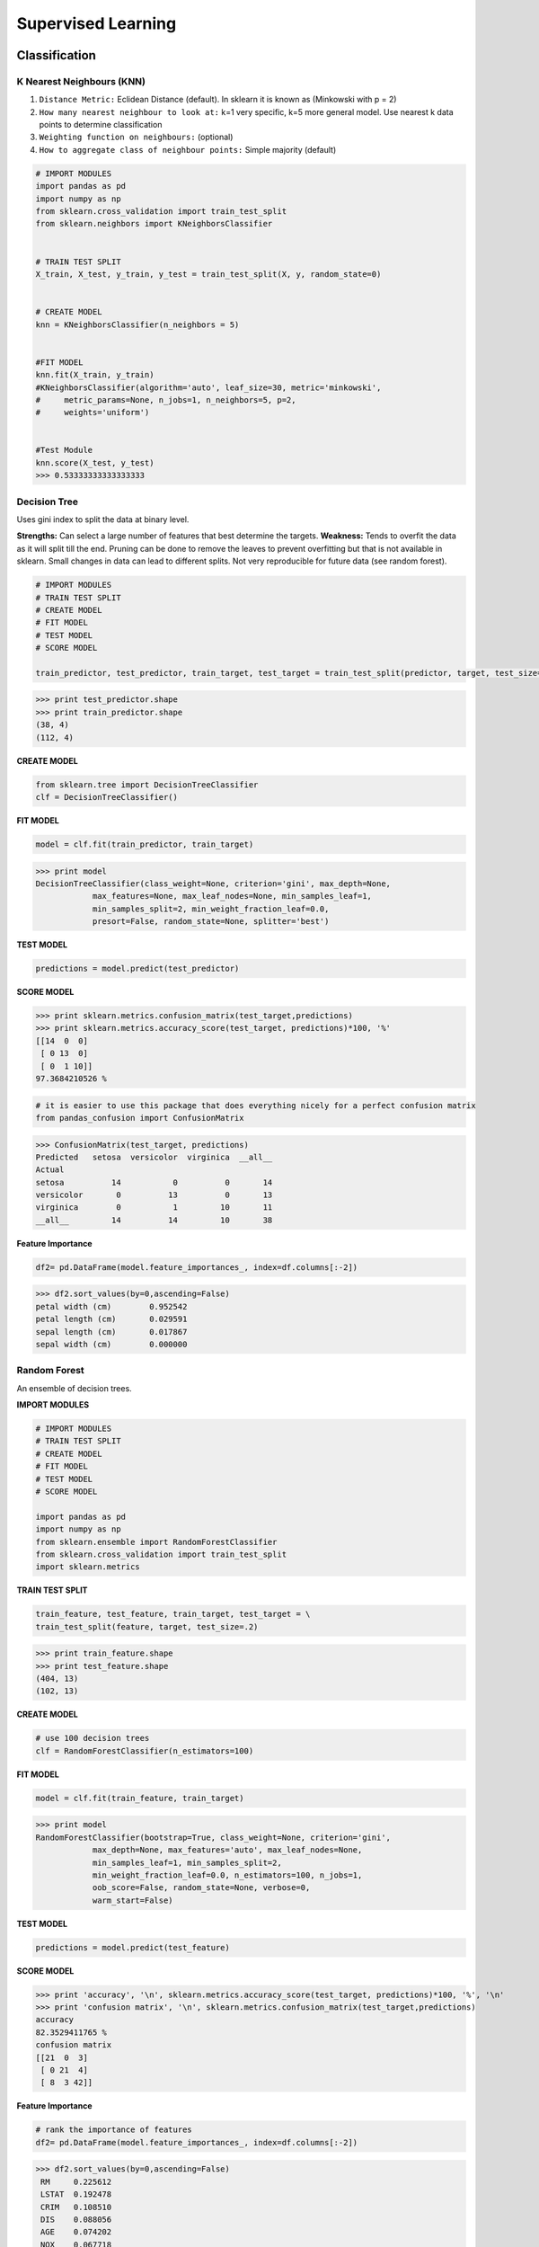 Supervised Learning
===================

Classification
--------------

K Nearest Neighbours (KNN)
**************************
1. ``Distance Metric:`` Eclidean Distance (default). In sklearn it is known as (Minkowski with p = 2)
2. ``How many nearest neighbour to look at:`` k=1 very specific, k=5 more general model. Use nearest k data points to determine classification
3. ``Weighting function on neighbours:`` (optional)
4. ``How to aggregate class of neighbour points:`` Simple majority (default)

.. code:: python

  # IMPORT MODULES
  import pandas as pd
  import numpy as np
  from sklearn.cross_validation import train_test_split
  from sklearn.neighbors import KNeighborsClassifier


  # TRAIN TEST SPLIT
  X_train, X_test, y_train, y_test = train_test_split(X, y, random_state=0)


  # CREATE MODEL
  knn = KNeighborsClassifier(n_neighbors = 5)


  #FIT MODEL
  knn.fit(X_train, y_train)
  #KNeighborsClassifier(algorithm='auto', leaf_size=30, metric='minkowski',
  #     metric_params=None, n_jobs=1, n_neighbors=5, p=2,
  #     weights='uniform')


  #Test Module
  knn.score(X_test, y_test)
  >>> 0.53333333333333333



Decision Tree
**************************
Uses gini index to split the data at binary level.

**Strengths:** Can select a large number of features that best determine the targets.
**Weakness:** Tends to overfit the data as it will split till the end.
Pruning can be done to remove the leaves to prevent overfitting but that is not available in sklearn.
Small changes in data can lead to different splits. Not very reproducible for future data (see random forest).


.. code:: python
  
  # IMPORT MODULES
  # TRAIN TEST SPLIT
  # CREATE MODEL
  # FIT MODEL
  # TEST MODEL
  # SCORE MODEL
  
  train_predictor, test_predictor, train_target, test_target = train_test_split(predictor, target, test_size=0.25)

>>> print test_predictor.shape
>>> print train_predictor.shape
(38, 4)
(112, 4)

**CREATE MODEL**

.. code:: python

  from sklearn.tree import DecisionTreeClassifier
  clf = DecisionTreeClassifier()

**FIT MODEL**

.. code:: python

  model = clf.fit(train_predictor, train_target)

>>> print model
DecisionTreeClassifier(class_weight=None, criterion='gini', max_depth=None,
            max_features=None, max_leaf_nodes=None, min_samples_leaf=1,
            min_samples_split=2, min_weight_fraction_leaf=0.0,
            presort=False, random_state=None, splitter='best')

**TEST MODEL**

.. code:: python

  predictions = model.predict(test_predictor)

**SCORE MODEL**

>>> print sklearn.metrics.confusion_matrix(test_target,predictions)
>>> print sklearn.metrics.accuracy_score(test_target, predictions)*100, '%'
[[14  0  0]
 [ 0 13  0]
 [ 0  1 10]]
97.3684210526 %

.. code:: python

  # it is easier to use this package that does everything nicely for a perfect confusion matrix
  from pandas_confusion import ConfusionMatrix
>>> ConfusionMatrix(test_target, predictions)
Predicted   setosa  versicolor  virginica  __all__
Actual
setosa          14           0          0       14
versicolor       0          13          0       13
virginica        0           1         10       11
__all__         14          14         10       38


**Feature Importance**

.. code:: python

  df2= pd.DataFrame(model.feature_importances_, index=df.columns[:-2])

>>> df2.sort_values(by=0,ascending=False)
petal width (cm)	0.952542
petal length (cm)	0.029591
sepal length (cm)	0.017867
sepal width (cm)	0.000000


Random Forest
**************************
An ensemble of decision trees.


**IMPORT MODULES**

.. code:: python
  
  # IMPORT MODULES
  # TRAIN TEST SPLIT
  # CREATE MODEL
  # FIT MODEL
  # TEST MODEL
  # SCORE MODEL
  
  import pandas as pd
  import numpy as np
  from sklearn.ensemble import RandomForestClassifier
  from sklearn.cross_validation import train_test_split
  import sklearn.metrics

**TRAIN TEST SPLIT**

.. code:: python

  train_feature, test_feature, train_target, test_target = \
  train_test_split(feature, target, test_size=.2)

>>> print train_feature.shape
>>> print test_feature.shape
(404, 13)
(102, 13)

**CREATE MODEL**

.. code:: python

  # use 100 decision trees
  clf = RandomForestClassifier(n_estimators=100)

**FIT MODEL**

.. code:: python

  model = clf.fit(train_feature, train_target)

>>> print model
RandomForestClassifier(bootstrap=True, class_weight=None, criterion='gini',
            max_depth=None, max_features='auto', max_leaf_nodes=None,
            min_samples_leaf=1, min_samples_split=2,
            min_weight_fraction_leaf=0.0, n_estimators=100, n_jobs=1,
            oob_score=False, random_state=None, verbose=0,
            warm_start=False)

**TEST MODEL**

.. code:: python

  predictions = model.predict(test_feature)


**SCORE MODEL**

>>> print 'accuracy', '\n', sklearn.metrics.accuracy_score(test_target, predictions)*100, '%', '\n'
>>> print 'confusion matrix', '\n', sklearn.metrics.confusion_matrix(test_target,predictions)
accuracy
82.3529411765 %
confusion matrix
[[21  0  3]
 [ 0 21  4]
 [ 8  3 42]]

**Feature Importance**

.. code:: python

 # rank the importance of features
 df2= pd.DataFrame(model.feature_importances_, index=df.columns[:-2])
>>> df2.sort_values(by=0,ascending=False)
 RM	0.225612
 LSTAT	0.192478
 CRIM	0.108510
 DIS	0.088056
 AGE	0.074202
 NOX	0.067718
 B	0.057706
 PTRATIO	0.051702
 TAX	0.047568
 INDUS	0.037871
 RAD	0.026538
 ZN	0.012635
 CHAS	0.009405

**Optimum Ensemble of Trees**

.. code:: python

 # see how many decision trees are minimally required make the accuarcy consistent
 import numpy as np
 import matplotlib.pylab as plt
 import seaborn as sns
 %matplotlib inline

 trees=range(100)
 accuracy=np.zeros(100)

 for i in range(len(trees)):
    clf=RandomForestClassifier(n_estimators= i+1)
    model=clf.fit(train_feature, train_target)
    predictions=model.predict(test_feature)
    accuracy[i]=sklearn.metrics.accuracy_score(test_target, predictions)

 plt.plot(trees,accuracy)

 # well, seems like more than 10 trees will have a consistent accuracy of 0.82.
 # Guess there's no need to have an ensemble of 100 trees!


.. image:: images/randomforest.png


Logistic Regression
**************************

Support Vector Machine
***********************


|
Regression
----------

Ordinary Least Squares (OLS) Regression
***************************************
Best fit line ``ŷ = a + bx`` is drawn based on the ordinary least squares method. i.e., least total area of squares with length from each x,y point to regresson line.


Ridge Regression
****************



Lasso Regression
****************
Least absolute shrinkage and selection operator regression, or LASSO regression, has a unique penalty parameter, lambda that *change unimportant features (their regression coefficients) into 0*.
This helps to prevent *overfitting*.

* Prevent overfitting.
* Uses regularisation.
* Uses a penalty parameter lambda to change unimportant features (their regression coefficients) into 0. When lambda = 0, then it is a normal OLS regression. (Note sklearn name it as alpha instead)

  a. Bias increase & variability decreases when lambda increases.
  b. Useful when there are many features (explanatory variables).
  c. Have to standardize all features so that they have mean 0 and std error 1.
  d. Have several algorithms: LAR (Least Angle Regression). Starts w 0 predictors & add each predictor that is most correlated at each step.

.. note::

  sklearn define lambda as alpha instead.


**IMPORT MODULES**

.. code:: python

  # IMPORT MODULES
  
  import pandas as pd
  import numpy as py
  from sklearn import preprocessing
  from sklearn.cross_validation import train_test_split
  from sklearn.linear_model import LassoLarsCV
  import sklearn.metrics
  from sklearn.datasets import load_boston
  
  
  # NORMALIZATION
  # standardise the means to 0 and standard error to 1
  for i in df.columns[:-1]: # df.columns[:-1] = dataframe for all features
    df[i] = preprocessing.scale(df[i].astype('float64'))

  df.describe()
  
  
  # TRAIN TEST SPLIT
  train_feature, test_feature, train_target, test_target = \
  train_test_split(feature, target, random_state=123, test_size=0.2)

  >>> print train_feature.shape
  >>> print test_feature.shape
  >>> (404, 13)
  >>> (102, 13)


  # CREATE MODEL
  # Fit the LASSO LAR regression model
  # cv=10; use k-fold cross validation
  # precompute; True=model will be faster if dataset is large
  model=LassoLarsCV(cv=10, precompute=False)
  
  
  # FIT MODEL
  model = model.fit(train_feature,train_target)
  >>> print model
  LassoLarsCV(copy_X=True, cv=10, eps=2.2204460492503131e-16,
        fit_intercept=True, max_iter=500, max_n_alphas=1000, n_jobs=1,
        normalize=True, positive=False, precompute=False, verbose=False)
  
        
  # ANALYSE COEFFICIENTS
  Compare the regression coefficients, and see which one LASSO removed.
  LSTAT is the most important predictor, followed by RM, DIS, and RAD. AGE is removed by LASSO

  >>> df2=pd.DataFrame(model.coef_, index=feature.columns)
  >>> df2.sort_values(by=0,ascending=False)
  RM	3.050843
  RAD	2.040252
  ZN	1.004318
  B	0.629933
  CHAS	0.317948
  INDUS	0.225688
  AGE	0.000000
  CRIM	-0.770291
  NOX	-1.617137
  TAX	-1.731576
  PTRATIO	-1.923485
  DIS	-2.733660
  LSTAT	-3.878356
  
  
  # SCORE MODEL
  # MSE from training and test data
  from sklearn.metrics import mean_squared_error
  train_error = mean_squared_error(train_target, model.predict(train_feature))
  test_error = mean_squared_error(test_target, model.predict(test_feature))

  print ('training data MSE')
  print(train_error)
  print ('test data MSE')
  print(test_error)
  # MSE closer to 0 are better
  # test dataset is less accurate as expected
  >>> training data MSE
  >>> 20.7279948891
  >>> test data MSE
  >>> 28.3767672242


  # R-square from training and test data
  rsquared_train=model.score(train_feature,train_target)
  rsquared_test=model.score(test_feature,test_target)
  print ('training data R-square')
  print(rsquared_train)
  print ('test data R-square')
  print(rsquared_test)
  # test data explained 65% of the predictors
  >>> training data R-square
  >>> 0.755337444405
  >>> test data R-square
  >>> 0.657019301268

